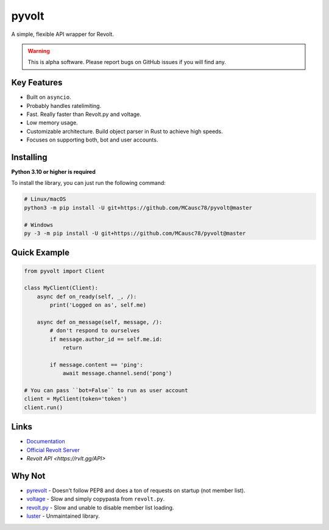 pyvolt
======

A simple, flexible API wrapper for Revolt.

.. warning::
    This is alpha software. Please report bugs on GitHub issues if you will find any.

Key Features
-------------

- Built on ``asyncio``.
- Probably handles ratelimiting.
- Fast. Really faster than Revolt.py and voltage.
- Low memory usage.
- Customizable architecture. Build object parser in Rust to achieve high speeds.
- Focuses on supporting both, bot and user accounts.

Installing
----------

**Python 3.10 or higher is required**

To install the library, you can just run the following command:

.. code:: sh

    # Linux/macOS
    python3 -m pip install -U git+https://github.com/MCausc78/pyvolt@master

    # Windows
    py -3 -m pip install -U git+https://github.com/MCausc78/pyvolt@master

Quick Example
--------------

.. code:: py

    from pyvolt import Client

    class MyClient(Client):
        async def on_ready(self, _, /):
            print('Logged on as', self.me)

        async def on_message(self, message, /):
            # don't respond to ourselves
            if message.author_id == self.me.id:
                return

            if message.content == 'ping':
                await message.channel.send('pong')

    # You can pass ``bot=False`` to run as user account
    client = MyClient(token='token')
    client.run()

Links
------

- `Documentation <https://pyvolt.readthedocs.io/en/latest/index.html>`_
- `Official Revolt Server <https://rvlt.gg/ZZQb4sxx>`_
- `Revolt API <https://rvlt.gg/API>`

Why Not
-------

- `pyrevolt <https://github.com/GenericNerd/pyrevolt>`_ - Doesn't follow PEP8 and does a ton of requests on startup (not member list).
- `voltage <https://github.com/EnokiUN/voltage>`_ - Slow and simply copypasta from ``revolt.py``.
- `revolt.py <https://github.com/revoltchat/revolt.py>`_ - Slow and unable to disable member list loading.
- `luster <https://github.com/nerdguyahmad/luster>`_ - Unmaintained library.
